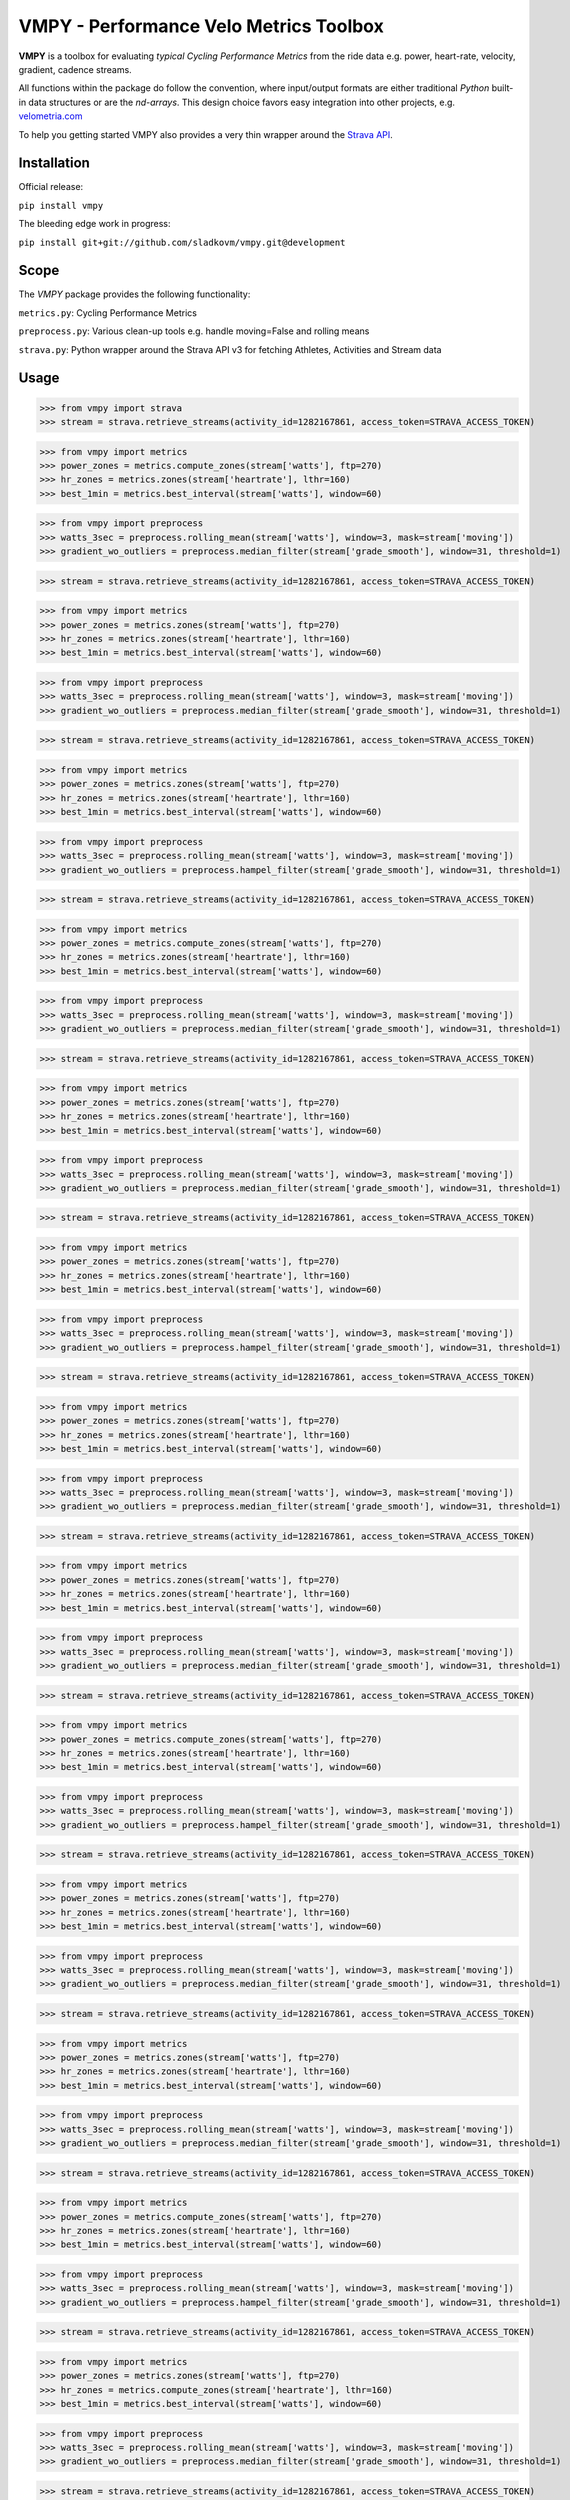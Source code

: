 =======================================
VMPY - Performance Velo Metrics Toolbox
=======================================

**VMPY** is a toolbox for evaluating *typical*
*Cycling Performance Metrics* from the ride data e.g. power, heart-rate, velocity,
gradient, cadence streams.

All functions within the package do follow the convention, where input/output
formats are either traditional *Python* built-in data structures
or are the *nd-arrays*. This design choice favors easy integration into other projects,
e.g. `velometria.com <http://velometria.com>`_

To help you getting started VMPY also provides a very thin wrapper around the
`Strava API <https://strava.github.io/api/>`_.


Installation
============

Official release:

``pip install vmpy``

The bleeding edge work in progress:

``pip install git+git://github.com/sladkovm/vmpy.git@development``


Scope
=====

The *VMPY* package provides the following functionality:

``metrics.py``: Cycling Performance Metrics

``preprocess.py``: Various clean-up tools e.g. handle moving=False and rolling means

``strava.py``: Python wrapper around the Strava API v3 for fetching Athletes, Activities and Stream data


Usage
=====

>>> from vmpy import strava
>>> stream = strava.retrieve_streams(activity_id=1282167861, access_token=STRAVA_ACCESS_TOKEN)


>>> from vmpy import metrics
>>> power_zones = metrics.compute_zones(stream['watts'], ftp=270)
>>> hr_zones = metrics.zones(stream['heartrate'], lthr=160)
>>> best_1min = metrics.best_interval(stream['watts'], window=60)


>>> from vmpy import preprocess
>>> watts_3sec = preprocess.rolling_mean(stream['watts'], window=3, mask=stream['moving'])
>>> gradient_wo_outliers = preprocess.median_filter(stream['grade_smooth'], window=31, threshold=1)



>>> stream = strava.retrieve_streams(activity_id=1282167861, access_token=STRAVA_ACCESS_TOKEN)


>>> from vmpy import metrics
>>> power_zones = metrics.zones(stream['watts'], ftp=270)
>>> hr_zones = metrics.zones(stream['heartrate'], lthr=160)
>>> best_1min = metrics.best_interval(stream['watts'], window=60)


>>> from vmpy import preprocess
>>> watts_3sec = preprocess.rolling_mean(stream['watts'], window=3, mask=stream['moving'])
>>> gradient_wo_outliers = preprocess.median_filter(stream['grade_smooth'], window=31, threshold=1)



>>> stream = strava.retrieve_streams(activity_id=1282167861, access_token=STRAVA_ACCESS_TOKEN)


>>> from vmpy import metrics
>>> power_zones = metrics.zones(stream['watts'], ftp=270)
>>> hr_zones = metrics.zones(stream['heartrate'], lthr=160)
>>> best_1min = metrics.best_interval(stream['watts'], window=60)


>>> from vmpy import preprocess
>>> watts_3sec = preprocess.rolling_mean(stream['watts'], window=3, mask=stream['moving'])
>>> gradient_wo_outliers = preprocess.hampel_filter(stream['grade_smooth'], window=31, threshold=1)



>>> stream = strava.retrieve_streams(activity_id=1282167861, access_token=STRAVA_ACCESS_TOKEN)


>>> from vmpy import metrics
>>> power_zones = metrics.compute_zones(stream['watts'], ftp=270)
>>> hr_zones = metrics.zones(stream['heartrate'], lthr=160)
>>> best_1min = metrics.best_interval(stream['watts'], window=60)


>>> from vmpy import preprocess
>>> watts_3sec = preprocess.rolling_mean(stream['watts'], window=3, mask=stream['moving'])
>>> gradient_wo_outliers = preprocess.median_filter(stream['grade_smooth'], window=31, threshold=1)



>>> stream = strava.retrieve_streams(activity_id=1282167861, access_token=STRAVA_ACCESS_TOKEN)


>>> from vmpy import metrics
>>> power_zones = metrics.zones(stream['watts'], ftp=270)
>>> hr_zones = metrics.zones(stream['heartrate'], lthr=160)
>>> best_1min = metrics.best_interval(stream['watts'], window=60)


>>> from vmpy import preprocess
>>> watts_3sec = preprocess.rolling_mean(stream['watts'], window=3, mask=stream['moving'])
>>> gradient_wo_outliers = preprocess.median_filter(stream['grade_smooth'], window=31, threshold=1)



>>> stream = strava.retrieve_streams(activity_id=1282167861, access_token=STRAVA_ACCESS_TOKEN)


>>> from vmpy import metrics
>>> power_zones = metrics.zones(stream['watts'], ftp=270)
>>> hr_zones = metrics.zones(stream['heartrate'], lthr=160)
>>> best_1min = metrics.best_interval(stream['watts'], window=60)


>>> from vmpy import preprocess
>>> watts_3sec = preprocess.rolling_mean(stream['watts'], window=3, mask=stream['moving'])
>>> gradient_wo_outliers = preprocess.hampel_filter(stream['grade_smooth'], window=31, threshold=1)



>>> stream = strava.retrieve_streams(activity_id=1282167861, access_token=STRAVA_ACCESS_TOKEN)


>>> from vmpy import metrics
>>> power_zones = metrics.zones(stream['watts'], ftp=270)
>>> hr_zones = metrics.zones(stream['heartrate'], lthr=160)
>>> best_1min = metrics.best_interval(stream['watts'], window=60)


>>> from vmpy import preprocess
>>> watts_3sec = preprocess.rolling_mean(stream['watts'], window=3, mask=stream['moving'])
>>> gradient_wo_outliers = preprocess.median_filter(stream['grade_smooth'], window=31, threshold=1)



>>> stream = strava.retrieve_streams(activity_id=1282167861, access_token=STRAVA_ACCESS_TOKEN)


>>> from vmpy import metrics
>>> power_zones = metrics.zones(stream['watts'], ftp=270)
>>> hr_zones = metrics.zones(stream['heartrate'], lthr=160)
>>> best_1min = metrics.best_interval(stream['watts'], window=60)


>>> from vmpy import preprocess
>>> watts_3sec = preprocess.rolling_mean(stream['watts'], window=3, mask=stream['moving'])
>>> gradient_wo_outliers = preprocess.median_filter(stream['grade_smooth'], window=31, threshold=1)



>>> stream = strava.retrieve_streams(activity_id=1282167861, access_token=STRAVA_ACCESS_TOKEN)


>>> from vmpy import metrics
>>> power_zones = metrics.compute_zones(stream['watts'], ftp=270)
>>> hr_zones = metrics.zones(stream['heartrate'], lthr=160)
>>> best_1min = metrics.best_interval(stream['watts'], window=60)


>>> from vmpy import preprocess
>>> watts_3sec = preprocess.rolling_mean(stream['watts'], window=3, mask=stream['moving'])
>>> gradient_wo_outliers = preprocess.hampel_filter(stream['grade_smooth'], window=31, threshold=1)



>>> stream = strava.retrieve_streams(activity_id=1282167861, access_token=STRAVA_ACCESS_TOKEN)


>>> from vmpy import metrics
>>> power_zones = metrics.zones(stream['watts'], ftp=270)
>>> hr_zones = metrics.zones(stream['heartrate'], lthr=160)
>>> best_1min = metrics.best_interval(stream['watts'], window=60)


>>> from vmpy import preprocess
>>> watts_3sec = preprocess.rolling_mean(stream['watts'], window=3, mask=stream['moving'])
>>> gradient_wo_outliers = preprocess.median_filter(stream['grade_smooth'], window=31, threshold=1)



>>> stream = strava.retrieve_streams(activity_id=1282167861, access_token=STRAVA_ACCESS_TOKEN)


>>> from vmpy import metrics
>>> power_zones = metrics.zones(stream['watts'], ftp=270)
>>> hr_zones = metrics.zones(stream['heartrate'], lthr=160)
>>> best_1min = metrics.best_interval(stream['watts'], window=60)


>>> from vmpy import preprocess
>>> watts_3sec = preprocess.rolling_mean(stream['watts'], window=3, mask=stream['moving'])
>>> gradient_wo_outliers = preprocess.median_filter(stream['grade_smooth'], window=31, threshold=1)



>>> stream = strava.retrieve_streams(activity_id=1282167861, access_token=STRAVA_ACCESS_TOKEN)


>>> from vmpy import metrics
>>> power_zones = metrics.compute_zones(stream['watts'], ftp=270)
>>> hr_zones = metrics.zones(stream['heartrate'], lthr=160)
>>> best_1min = metrics.best_interval(stream['watts'], window=60)


>>> from vmpy import preprocess
>>> watts_3sec = preprocess.rolling_mean(stream['watts'], window=3, mask=stream['moving'])
>>> gradient_wo_outliers = preprocess.hampel_filter(stream['grade_smooth'], window=31, threshold=1)



>>> stream = strava.retrieve_streams(activity_id=1282167861, access_token=STRAVA_ACCESS_TOKEN)


>>> from vmpy import metrics
>>> power_zones = metrics.zones(stream['watts'], ftp=270)
>>> hr_zones = metrics.compute_zones(stream['heartrate'], lthr=160)
>>> best_1min = metrics.best_interval(stream['watts'], window=60)


>>> from vmpy import preprocess
>>> watts_3sec = preprocess.rolling_mean(stream['watts'], window=3, mask=stream['moving'])
>>> gradient_wo_outliers = preprocess.median_filter(stream['grade_smooth'], window=31, threshold=1)



>>> stream = strava.retrieve_streams(activity_id=1282167861, access_token=STRAVA_ACCESS_TOKEN)


>>> from vmpy import metrics
>>> power_zones = metrics.zones(stream['watts'], ftp=270)
>>> hr_zones = metrics.zones(stream['heartrate'], lthr=160)
>>> best_1min = metrics.best_interval(stream['watts'], window=60)


>>> from vmpy import preprocess
>>> watts_3sec = preprocess.rolling_mean(stream['watts'], window=3, mask=stream['moving'])
>>> gradient_wo_outliers = preprocess.median_filter(stream['grade_smooth'], window=31, threshold=1)



>>> stream = strava.retrieve_streams(activity_id=1282167861, access_token=STRAVA_ACCESS_TOKEN)


>>> from vmpy import metrics
>>> power_zones = metrics.zones(stream['watts'], ftp=270)
>>> hr_zones = metrics.zones(stream['heartrate'], lthr=160)
>>> best_1min = metrics.best_interval(stream['watts'], window=60)


>>> from vmpy import preprocess
>>> watts_3sec = preprocess.rolling_mean(stream['watts'], window=3, mask=stream['moving'])
>>> gradient_wo_outliers = preprocess.hampel_filter(stream['grade_smooth'], window=31, threshold=1)



>>> stream = strava.retrieve_streams(activity_id=1282167861, access_token=STRAVA_ACCESS_TOKEN)


>>> from vmpy import metrics
>>> power_zones = metrics.zones(stream['watts'], ftp=270)
>>> hr_zones = metrics.compute_zones(stream['heartrate'], lthr=160)
>>> best_1min = metrics.best_interval(stream['watts'], window=60)


>>> from vmpy import preprocess
>>> watts_3sec = preprocess.rolling_mean(stream['watts'], window=3, mask=stream['moving'])
>>> gradient_wo_outliers = preprocess.median_filter(stream['grade_smooth'], window=31, threshold=1)



>>> stream = strava.retrieve_streams(activity_id=1282167861, access_token=STRAVA_ACCESS_TOKEN)


>>> from vmpy import metrics
>>> power_zones = metrics.zones(stream['watts'], ftp=270)
>>> hr_zones = metrics.zones(stream['heartrate'], lthr=160)
>>> best_1min = metrics.best_interval(stream['watts'], window=60)


>>> from vmpy import preprocess
>>> watts_3sec = preprocess.rolling_mean(stream['watts'], window=3, mask=stream['moving'])
>>> gradient_wo_outliers = preprocess.median_filter(stream['grade_smooth'], window=31, threshold=1)



>>> stream = strava.retrieve_streams(activity_id=1282167861, access_token=STRAVA_ACCESS_TOKEN)


>>> from vmpy import metrics
>>> power_zones = metrics.zones(stream['watts'], ftp=270)
>>> hr_zones = metrics.zones(stream['heartrate'], lthr=160)
>>> best_1min = metrics.best_interval(stream['watts'], window=60)


>>> from vmpy import preprocess
>>> watts_3sec = preprocess.rolling_mean(stream['watts'], window=3, mask=stream['moving'])
>>> gradient_wo_outliers = preprocess.hampel_filter(stream['grade_smooth'], window=31, threshold=1)



>>> stream = strava.retrieve_streams(activity_id=1282167861, access_token=STRAVA_ACCESS_TOKEN)


>>> from vmpy import metrics
>>> power_zones = metrics.zones(stream['watts'], ftp=270)
>>> hr_zones = metrics.zones(stream['heartrate'], lthr=160)
>>> best_1min = metrics.best_interval(stream['watts'], window=60)


>>> from vmpy import preprocess
>>> watts_3sec = preprocess.rolling_mean(stream['watts'], window=3, mask=stream['moving'])
>>> gradient_wo_outliers = preprocess.median_filter(stream['grade_smooth'], window=31, threshold=1)



>>> stream = strava.retrieve_streams(activity_id=1282167861, access_token=STRAVA_ACCESS_TOKEN)


>>> from vmpy import metrics
>>> power_zones = metrics.compute_zones(stream['watts'], ftp=270)
>>> hr_zones = metrics.zones(stream['heartrate'], lthr=160)
>>> best_1min = metrics.best_interval(stream['watts'], window=60)


>>> from vmpy import preprocess
>>> watts_3sec = preprocess.rolling_mean(stream['watts'], window=3, mask=stream['moving'])
>>> gradient_wo_outliers = preprocess.median_filter(stream['grade_smooth'], window=31, threshold=1)



>>> stream = strava.retrieve_streams(activity_id=1282167861, access_token=STRAVA_ACCESS_TOKEN)


>>> from vmpy import metrics
>>> power_zones = metrics.zones(stream['watts'], ftp=270)
>>> hr_zones = metrics.zones(stream['heartrate'], lthr=160)
>>> best_1min = metrics.best_interval(stream['watts'], window=60)


>>> from vmpy import preprocess
>>> watts_3sec = preprocess.rolling_mean(stream['watts'], window=3, mask=stream['moving'])
>>> gradient_wo_outliers = preprocess.hampel_filter(stream['grade_smooth'], window=31, threshold=1)



>>> stream = strava.retrieve_streams(activity_id=1282167861, access_token=STRAVA_ACCESS_TOKEN)


>>> from vmpy import metrics
>>> power_zones = metrics.zones(stream['watts'], ftp=270)
>>> hr_zones = metrics.zones(stream['heartrate'], lthr=160)
>>> best_1min = metrics.best_interval(stream['watts'], window=60)


>>> from vmpy import preprocess
>>> watts_3sec = preprocess.rolling_mean(stream['watts'], window=3, mask=stream['moving'])
>>> gradient_wo_outliers = preprocess.median_filter(stream['grade_smooth'], window=31, threshold=1)



>>> stream = strava.retrieve_streams(activity_id=1282167861, access_token=STRAVA_ACCESS_TOKEN)


>>> from vmpy import metrics
>>> power_zones = metrics.compute_zones(stream['watts'], ftp=270)
>>> hr_zones = metrics.zones(stream['heartrate'], lthr=160)
>>> best_1min = metrics.best_interval(stream['watts'], window=60)


>>> from vmpy import preprocess
>>> watts_3sec = preprocess.rolling_mean(stream['watts'], window=3, mask=stream['moving'])
>>> gradient_wo_outliers = preprocess.median_filter(stream['grade_smooth'], window=31, threshold=1)



>>> stream = strava.retrieve_streams(activity_id=1282167861, access_token=STRAVA_ACCESS_TOKEN)


>>> from vmpy import metrics
>>> power_zones = metrics.zones(stream['watts'], ftp=270)
>>> hr_zones = metrics.zones(stream['heartrate'], lthr=160)
>>> best_1min = metrics.best_interval(stream['watts'], window=60)


>>> from vmpy import preprocess
>>> watts_3sec = preprocess.rolling_mean(stream['watts'], window=3, mask=stream['moving'])
>>> gradient_wo_outliers = preprocess.hampel_filter(stream['grade_smooth'], window=31, threshold=1)



>>> stream = strava.retrieve_streams(activity_id=1282167861, access_token=STRAVA_ACCESS_TOKEN)


>>> from vmpy import metrics
>>> power_zones = metrics.zones(stream['watts'], ftp=270)
>>> hr_zones = metrics.zones(stream['heartrate'], lthr=160)
>>> best_1min = metrics.best_interval(stream['watts'], window=60)


>>> from vmpy import preprocess
>>> watts_3sec = preprocess.rolling_mean(stream['watts'], window=3, mask=stream['moving'])
>>> gradient_wo_outliers = preprocess.median_filter(stream['grade_smooth'], window=31, threshold=1)



>>> stream = strava.retrieve_streams(activity_id=1282167861, access_token=STRAVA_ACCESS_TOKEN)


>>> from vmpy import metrics
>>> power_zones = metrics.zones(stream['watts'], ftp=270)
>>> hr_zones = metrics.zones(stream['heartrate'], lthr=160)
>>> best_1min = metrics.best_interval(stream['watts'], window=60)


>>> from vmpy import preprocess
>>> watts_3sec = preprocess.rolling_mean(stream['watts'], window=3, mask=stream['moving'])
>>> gradient_wo_outliers = preprocess.median_filter(stream['grade_smooth'], window=31, threshold=1)



>>> stream = strava.retrieve_streams(activity_id=1282167861, access_token=STRAVA_ACCESS_TOKEN)


>>> from vmpy import metrics
>>> power_zones = metrics.zones(stream['watts'], ftp=270)
>>> hr_zones = metrics.compute_zones(stream['heartrate'], lthr=160)
>>> best_1min = metrics.best_interval(stream['watts'], window=60)


>>> from vmpy import preprocess
>>> watts_3sec = preprocess.rolling_mean(stream['watts'], window=3, mask=stream['moving'])
>>> gradient_wo_outliers = preprocess.hampel_filter(stream['grade_smooth'], window=31, threshold=1)



>>> stream = strava.retrieve_streams(activity_id=1282167861, access_token=STRAVA_ACCESS_TOKEN)


>>> from vmpy import metrics
>>> power_zones = metrics.zones(stream['watts'], ftp=270)
>>> hr_zones = metrics.zones(stream['heartrate'], lthr=160)
>>> best_1min = metrics.best_interval(stream['watts'], window=60)


>>> from vmpy import preprocess
>>> watts_3sec = preprocess.rolling_mean(stream['watts'], window=3, mask=stream['moving'])
>>> gradient_wo_outliers = preprocess.median_filter(stream['grade_smooth'], window=31, threshold=1)



>>> stream = strava.retrieve_streams(activity_id=1282167861, access_token=STRAVA_ACCESS_TOKEN)


>>> from vmpy import metrics
>>> power_zones = metrics.zones(stream['watts'], ftp=270)
>>> hr_zones = metrics.zones(stream['heartrate'], lthr=160)
>>> best_1min = metrics.best_interval(stream['watts'], window=60)


>>> from vmpy import preprocess
>>> watts_3sec = preprocess.rolling_mean(stream['watts'], window=3, mask=stream['moving'])
>>> gradient_wo_outliers = preprocess.median_filter(stream['grade_smooth'], window=31, threshold=1)



>>> stream = strava.retrieve_streams(activity_id=1282167861, access_token=STRAVA_ACCESS_TOKEN)


>>> from vmpy import metrics
>>> power_zones = metrics.zones(stream['watts'], ftp=270)
>>> hr_zones = metrics.compute_zones(stream['heartrate'], lthr=160)
>>> best_1min = metrics.best_interval(stream['watts'], window=60)


>>> from vmpy import preprocess
>>> watts_3sec = preprocess.rolling_mean(stream['watts'], window=3, mask=stream['moving'])
>>> gradient_wo_outliers = preprocess.hampel_filter(stream['grade_smooth'], window=31, threshold=1)



>>> stream = strava.retrieve_streams(activity_id=1282167861, access_token=STRAVA_ACCESS_TOKEN)


>>> from vmpy import metrics
>>> power_zones = metrics.zones(stream['watts'], ftp=270)
>>> hr_zones = metrics.zones(stream['heartrate'], lthr=160)
>>> best_1min = metrics.best_interval(stream['watts'], window=60)


>>> from vmpy import preprocess
>>> watts_3sec = preprocess.rolling_mean(stream['watts'], window=3, mask=stream['moving'])
>>> gradient_wo_outliers = preprocess.median_filter(stream['grade_smooth'], window=31, threshold=1)



>>> stream = strava.retrieve_streams(activity_id=1282167861, access_token=STRAVA_ACCESS_TOKEN)


>>> from vmpy import metrics
>>> power_zones = metrics.zones(stream['watts'], ftp=270)
>>> hr_zones = metrics.compute_zones(stream['heartrate'], lthr=160)
>>> best_1min = metrics.best_interval(stream['watts'], window=60)


>>> from vmpy import preprocess
>>> watts_3sec = preprocess.rolling_mean(stream['watts'], window=3, mask=stream['moving'])
>>> gradient_wo_outliers = preprocess.median_filter(stream['grade_smooth'], window=31, threshold=1)



>>> stream = strava.retrieve_streams(activity_id=1282167861, access_token=STRAVA_ACCESS_TOKEN)


>>> from vmpy import metrics
>>> power_zones = metrics.zones(stream['watts'], ftp=270)
>>> hr_zones = metrics.zones(stream['heartrate'], lthr=160)
>>> best_1min = metrics.best_interval(stream['watts'], window=60)


>>> from vmpy import preprocess
>>> watts_3sec = preprocess.rolling_mean(stream['watts'], window=3, mask=stream['moving'])
>>> gradient_wo_outliers = preprocess.hampel_filter(stream['grade_smooth'], window=31, threshold=1)



>>> stream = strava.retrieve_streams(activity_id=1282167861, access_token=STRAVA_ACCESS_TOKEN)


>>> from vmpy import metrics
>>> power_zones = metrics.zones(stream['watts'], ftp=270)
>>> hr_zones = metrics.zones(stream['heartrate'], lthr=160)
>>> best_1min = metrics.best_interval(stream['watts'], window=60)


>>> from vmpy import preprocess
>>> watts_3sec = preprocess.rolling_mean(stream['watts'], window=3, mask=stream['moving'])
>>> gradient_wo_outliers = preprocess.median_filter(stream['grade_smooth'], window=31, threshold=1)



>>> stream = strava.retrieve_streams(activity_id=1282167861, access_token=STRAVA_ACCESS_TOKEN)


>>> from vmpy import metrics
>>> power_zones = metrics.zones(stream['watts'], ftp=270)
>>> hr_zones = metrics.compute_zones(stream['heartrate'], lthr=160)
>>> best_1min = metrics.best_interval(stream['watts'], window=60)


>>> from vmpy import preprocess
>>> watts_3sec = preprocess.rolling_mean(stream['watts'], window=3, mask=stream['moving'])
>>> gradient_wo_outliers = preprocess.median_filter(stream['grade_smooth'], window=31, threshold=1)



>>> stream = strava.retrieve_streams(activity_id=1282167861, access_token=STRAVA_ACCESS_TOKEN)


>>> from vmpy import metrics
>>> power_zones = metrics.zones(stream['watts'], ftp=270)
>>> hr_zones = metrics.zones(stream['heartrate'], lthr=160)
>>> best_1min = metrics.best_interval(stream['watts'], window=60)


>>> from vmpy import preprocess
>>> watts_3sec = preprocess.rolling_mean(stream['watts'], window=3, mask=stream['moving'])
>>> gradient_wo_outliers = preprocess.hampel_filter(stream['grade_smooth'], window=31, threshold=1)



>>> stream = strava.retrieve_streams(activity_id=1282167861, access_token=STRAVA_ACCESS_TOKEN)


>>> from vmpy import metrics
>>> power_zones = metrics.zones(stream['watts'], ftp=270)
>>> hr_zones = metrics.zones(stream['heartrate'], lthr=160)
>>> best_1min = metrics.best_interval(stream['watts'], window=60)


>>> from vmpy import preprocess
>>> watts_3sec = preprocess.rolling_mean(stream['watts'], window=3, mask=stream['moving'])
>>> gradient_wo_outliers = preprocess.median_filter(stream['grade_smooth'], window=31, threshold=1)



>>> stream = strava.retrieve_streams(activity_id=1282167861, access_token=STRAVA_ACCESS_TOKEN)


>>> from vmpy import metrics
>>> power_zones = metrics.zones(stream['watts'], ftp=270)
>>> hr_zones = metrics.zones(stream['heartrate'], lthr=160)
>>> best_1min = metrics.best_interval(stream['watts'], window=60)


>>> from vmpy import preprocess
>>> watts_3sec = preprocess.rolling_mean(stream['watts'], window=3, mask=stream['moving'])
>>> gradient_wo_outliers = preprocess.median_filter(stream['grade_smooth'], window=31, threshold=1)



>>> stream = strava.retrieve_streams(activity_id=1282167861, access_token=STRAVA_ACCESS_TOKEN)


>>> from vmpy import metrics
>>> power_zones = metrics.zones(stream['watts'], ftp=270)
>>> hr_zones = metrics.zones(stream['heartrate'], lthr=160)
>>> best_1min = metrics.best_interval(stream['watts'], window=60)


>>> from vmpy import preprocess
>>> watts_3sec = preprocess.rolling_mean(stream['watts'], window=3, mask=stream['moving'])
>>> gradient_wo_outliers = preprocess.hampel_filter(stream['grade_smooth'], window=31, threshold=1)


Quick Start
===========

**Register Strava App**

In order to be able to use Strava API the user App must be registered at the `<link
http://www.strava.com/developers>`_:

*Application Name:* ex.: *My Awesome App*

*Website:* ex.: *myawesomeapp.com* (can be anything, even your FB or Strava page will do)

*Application Description* ex.: *Just fooling around with some Strava data*

*Authorization Callback Domain* *127.0.0.1* (unless you are building a serious App)

**Access Token**

The *Access Token* will be found at the `users profile page <https://www.strava.com/settings/api>`_
It will look like this: *83ebeabdec09f6670863766f792ead24d61fe3f9*

Access Token must be passed explicitly as an argument
to the functions found in ``strava.py`` module


Useful links
============

- Strava API v3 documentation - https://strava.github.io/api/
